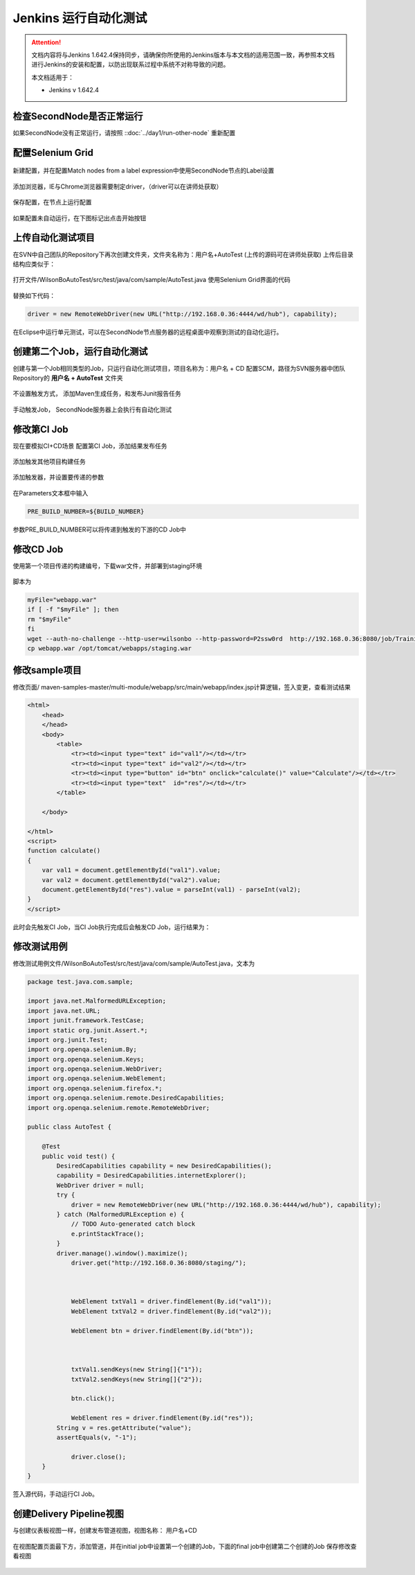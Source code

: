 Jenkins 运行自动化测试
----------------------------------

.. attention::
    
    文档内容将与Jenkins 1.642.4保持同步，请确保你所使用的Jenkins版本与本文档的适用范围一致，再参照本文档进行Jenkins的安装和配置，以防出现联系过程中系统不对称导致的问题。
    
    本文档适用于：
    
    * Jenkins v 1.642.4
    
检查SecondNode是否正常运行
~~~~~~~~~~~~~~~~~~~~~~~~~~~~~~~~

如果SecondNode没有正常运行，请按照 ::doc:`../day1/run-other-node` 重新配置


配置Selenium Grid
~~~~~~~~~~~~~~~~~~~~~~~~~~~~~~~~

.. figure:: images/jenkins-selenium.png

.. figure:: images/jenkins-selenium-config.png

新建配置，并在配置Match nodes from a label expression中使用SecondNode节点的Label设置

.. figure:: images/jenkins-selenium-config-label.png

添加浏览器，IE与Chrome浏览器需要制定driver，（driver可以在讲师处获取）

.. figure:: images/jenkins-selenium-driver.png

保存配置，在节点上运行配置

.. figure:: images/jenkins-selenium-config-node.png

.. figure:: images/jenkins-selenium-node-config.png

如果配置未自动运行，在下图标记出点击开始按钮

.. figure:: images/jinekins-selenium-service-start.png

上传自动化测试项目
~~~~~~~~~~~~~~~~~~~~~~~~~~~~~~~~
在SVN中自己团队的Repository下再次创建文件夹，文件夹名称为：用户名+AutoTest
(上传的源码可在讲师处获取)
上传后目录结构应类似于：

.. figure:: images/jenkins-selenium-sample-repo.png

打开文件/WilsonBoAutoTest/src/test/java/com/sample/AutoTest.java
使用Selenium Grid界面的代码

.. figure:: images/jenkins-selenium-main.png

替换如下代码：

.. code-block:: java

    driver = new RemoteWebDriver(new URL("http://192.168.0.36:4444/wd/hub"), capability);

在Eclipse中运行单元测试，可以在SecondNode节点服务器的远程桌面中观察到测试的自动化运行。

创建第二个Job，运行自动化测试
~~~~~~~~~~~~~~~~~~~~~~~~~~~~~~~~
创建与第一个Job相同类型的Job，只运行自动化测试项目，项目名称为：用户名 + CD
配置SCM，路径为SVN服务器中团队Repository的 **用户名 + AutoTest** 文件夹

.. figure:: images/jenkins-selenium-svn.png

不设置触发方式， 添加Maven生成任务，和发布Junit报告任务

.. figure:: images/jenkins-selenium-job-config.png

手动触发Job， SecondNode服务器上会执行有自动化测试

修改第CI Job
~~~~~~~~~~~~~~~~~~~~~~~~~~~~~~~~
现在要模拟CI+CD场景
配置第CI Job，添加结果发布任务

.. figure:: images/jenkins-selenium-ci-job-config.png

添加触发其他项目构建任务

.. figure:: images/jenkins-selenium-ci-job-trigger-cd.png

添加触发器，并设置要传递的参数

.. figure:: images/jenkins-selenium-ci-job-pass-param.png

在Parameters文本框中输入

.. code-block:: java

    PRE_BUILD_NUMBER=${BUILD_NUMBER}

参数PRE_BUILD_NUMBER可以将传递到触发的下游的CD Job中

修改CD Job
~~~~~~~~~~~~~~~~~~~~~~~~~~~~~~~~
使用第一个项目传递的构建编号，下载war文件，并部署到staging环境

.. figure:: images/jenkins-selenium-cd-job-config.png

脚本为

.. code-block:: shell

    myFile="webapp.war" 
    if [ -f "$myFile" ]; then 
    rm "$myFile" 
    fi 
    wget --auth-no-challenge --http-user=wilsonbo --http-password=P2ssw0rd  http://192.168.0.36:8080/job/TrainingMavenProjectCI/${PRE_BUILD_NUMBER}/artifact/multi-module/webapp/target/webapp.war
    cp webapp.war /opt/tomcat/webapps/staging.war

修改sample项目
~~~~~~~~~~~~~~~~~~~~~~~~~~~~~~~~
修改页面/ maven-samples-master/multi-module/webapp/src/main/webapp/index.jsp计算逻辑，签入变更，查看测试结果

.. code-block:: html

    <html>
        <head>
        </head>
        <body>
            <table>
                <tr><td><input type="text" id="val1"/></td></tr>
                <tr><td><input type="text" id="val2"/></td></tr>
                <tr><td><input type="button" id="btn" onclick="calculate()" value="Calculate"/></td></tr>
                <tr><td><input type="text"  id="res"/></td></tr> 
            </table>
            
        </body>

    </html>
    <script>  
    function calculate()
    {
        var val1 = document.getElementById("val1").value;
        var val2 = document.getElementById("val2").value;
        document.getElementById("res").value = parseInt(val1) - parseInt(val2);
    }  
    </script>

此时会先触发CI Job，当CI Job执行完成后会触发CD Job，运行结果为：

.. figure:: images/jenkins-selenium-auto-test-result.png

.. figure:: images/jenkins-selenium-auto-test-result-cd.png

修改测试用例
~~~~~~~~~~~~~~~~~~~~~~~~~~~~~~~~
修改测试用例文件/WilsonBoAutoTest/src/test/java/com/sample/AutoTest.java，文本为

.. code-block:: java

    package test.java.com.sample;

    import java.net.MalformedURLException;
    import java.net.URL;
    import junit.framework.TestCase;
    import static org.junit.Assert.*;
    import org.junit.Test;
    import org.openqa.selenium.By;
    import org.openqa.selenium.Keys;
    import org.openqa.selenium.WebDriver;
    import org.openqa.selenium.WebElement;
    import org.openqa.selenium.firefox.*;
    import org.openqa.selenium.remote.DesiredCapabilities;
    import org.openqa.selenium.remote.RemoteWebDriver;

    public class AutoTest {

        @Test
        public void test() {
            DesiredCapabilities capability = new DesiredCapabilities();
            capability = DesiredCapabilities.internetExplorer();
            WebDriver driver = null;
            try {
                driver = new RemoteWebDriver(new URL("http://192.168.0.36:4444/wd/hub"), capability);
            } catch (MalformedURLException e) {
                // TODO Auto-generated catch block
                e.printStackTrace();
            }
            driver.manage().window().maximize();
                driver.get("http://192.168.0.36:8080/staging/");
                
                
                
                WebElement txtVal1 = driver.findElement(By.id("val1"));
                WebElement txtVal2 = driver.findElement(By.id("val2"));
                
                WebElement btn = driver.findElement(By.id("btn"));
                
                
                
                txtVal1.sendKeys(new String[]{"1"});
                txtVal2.sendKeys(new String[]{"2"});
                
                btn.click();
                
                WebElement res = driver.findElement(By.id("res"));
            String v = res.getAttribute("value");
            assertEquals(v, "-1");
                
                driver.close();
        }
    }

签入源代码，手动运行CI Job。

创建Delivery Pipeline视图
~~~~~~~~~~~~~~~~~~~~~~~~~~~~~~~~
与创建仪表板视图一样，创建发布管道视图，视图名称： 用户名+CD

.. figure:: images/jenkins-delivery-veiw.png

在视图配置页面最下方，添加管道，并在initial job中设置第一个创建的Job，下面的final job中创建第二个创建的Job
保存修改查看视图

.. figure:: images/jenkins-delivery-veiw-config.png

.. figure:: images/jenkins-delivery-veiw-result.png

